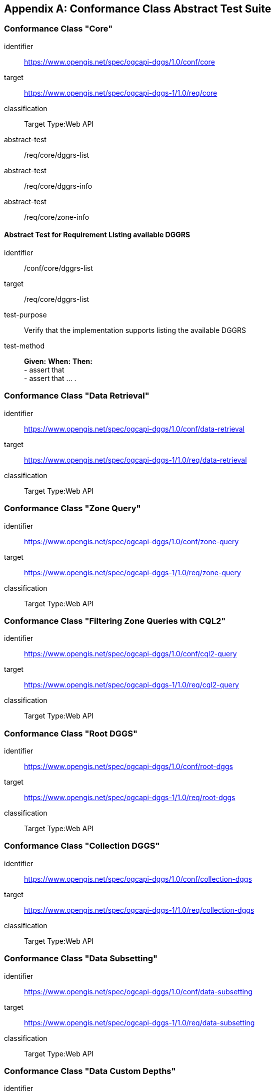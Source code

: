 [appendix,obligation="normative"]

== Conformance Class Abstract Test Suite

=== Conformance Class "Core"

[[conf_core,/conf/core]]
[conformance_class]
====
[%metadata]
identifier:: https://www.opengis.net/spec/ogcapi-dggs/1.0/conf/core
target:: https://www.opengis.net/spec/ogcapi-dggs-1/1.0/req/core
classification:: Target Type:Web API
abstract-test:: /req/core/dggrs-list
abstract-test:: /req/core/dggrs-info
abstract-test:: /req/core/zone-info
====

==== Abstract Test for Requirement Listing available DGGRS

[[conf_core_dggrs-list,/conf/core/dggrs-list]]
[abstract_test]
====
[%metadata]
identifier:: /conf/core/dggrs-list
target:: /req/core/dggrs-list
test-purpose:: Verify that the implementation supports listing the available DGGRS
test-method::
+
--
*Given:*
*When:*
*Then:* +
- assert that +
- assert that ... .
--
====

=== Conformance Class "Data Retrieval"

[[conf_data-retrieval,/conf/data-retrieval]]
[conformance_class]
====
[%metadata]
identifier:: https://www.opengis.net/spec/ogcapi-dggs/1.0/conf/data-retrieval
target:: https://www.opengis.net/spec/ogcapi-dggs-1/1.0/req/data-retrieval
classification:: Target Type:Web API
====

=== Conformance Class "Zone Query"

[[conf_zone-query,/conf/zone-query]]
[conformance_class]
====
[%metadata]
identifier:: https://www.opengis.net/spec/ogcapi-dggs/1.0/conf/zone-query
target:: https://www.opengis.net/spec/ogcapi-dggs-1/1.0/req/zone-query
classification:: Target Type:Web API
====

=== Conformance Class "Filtering Zone Queries with CQL2"

[[conf_cql2-query,/conf/cql2-query]]
[conformance_class]
====
[%metadata]
identifier:: https://www.opengis.net/spec/ogcapi-dggs/1.0/conf/cql2-query
target:: https://www.opengis.net/spec/ogcapi-dggs-1/1.0/req/cql2-query
classification:: Target Type:Web API
====

=== Conformance Class "Root DGGS"

[[conf_root-dggs,/conf/root-dggs]]
[conformance_class]
====
[%metadata]
identifier:: https://www.opengis.net/spec/ogcapi-dggs/1.0/conf/root-dggs
target:: https://www.opengis.net/spec/ogcapi-dggs-1/1.0/req/root-dggs
classification:: Target Type:Web API
====

=== Conformance Class "Collection DGGS"

[[conf_collection-dggs,/conf/collection-dggs]]
[conformance_class]
====
[%metadata]
identifier:: https://www.opengis.net/spec/ogcapi-dggs/1.0/conf/collection-dggs
target:: https://www.opengis.net/spec/ogcapi-dggs-1/1.0/req/collection-dggs
classification:: Target Type:Web API
====

=== Conformance Class "Data Subsetting"

[[conf_data-subsetting,/conf/data-subsetting]]
[conformance_class]
====
[%metadata]
identifier:: https://www.opengis.net/spec/ogcapi-dggs/1.0/conf/data-subsetting
target:: https://www.opengis.net/spec/ogcapi-dggs-1/1.0/req/data-subsetting
classification:: Target Type:Web API
====

=== Conformance Class "Data Custom Depths"

[[conf_data-custom-depths,/conf/data-custom-depths]]
[conformance_class]
====
[%metadata]
identifier:: https://www.opengis.net/spec/ogcapi-dggs/1.0/conf/data-custom-depths
target:: https://www.opengis.net/spec/ogcapi-dggs-1/1.0/req/data-custom-depths
classification:: Target Type:Web API
====

=== Conformance Class "DGGS-JSON encoding for Zone Data"

[[conf_data-json,/conf/data-json]]
[conformance_class]
====
[%metadata]
identifier:: https://www.opengis.net/spec/ogcapi-dggs/1.0/conf/data-json
target:: https://www.opengis.net/spec/ogcapi-dggs-1/1.0/req/data-json
classification:: Target Type:Web API
====

=== Conformance Class "GeoJSON encoding for Zone Data"

[[conf_data-geojson,/conf/data-geojson]]
[conformance_class]
====
[%metadata]
identifier:: https://www.opengis.net/spec/ogcapi-dggs/1.0/conf/data-geojson
target:: https://www.opengis.net/spec/ogcapi-dggs-1/1.0/req/data-geojson
classification:: Target Type:Web API
====

=== Conformance Class "FG-JSON encoding for Zone Data"

[[conf_data-fgjson,/conf/data-fgjson]]
[conformance_class]
====
[%metadata]
identifier:: https://www.opengis.net/spec/ogcapi-dggs/1.0/conf/data-fgjson
target:: https://www.opengis.net/spec/ogcapi-dggs-1/1.0/req/data-fgjson
classification:: Target Type:Web API
====

=== Conformance Class "GeoTIFF encoding for Zone Data"

[[conf_data-tiff,/conf/data-tiff]]
[conformance_class]
====
[%metadata]
identifier:: https://www.opengis.net/spec/ogcapi-dggs/1.0/conf/data-tiff
target:: https://www.opengis.net/spec/ogcapi-dggs-1/1.0/req/data-tiff
classification:: Target Type:Web API
====

=== Conformance Class "netCDF encoding for Zone Data"

[[conf_data-netcdf,/conf/data-netcdf]]
[conformance_class]
====
[%metadata]
identifier:: https://www.opengis.net/spec/ogcapi-dggs/1.0/conf/data-netcdf
target:: https://www.opengis.net/spec/ogcapi-dggs-1/1.0/req/data-netcdf
classification:: Target Type:Web API
====

=== Conformance Class "CoverageJSON encoding for Zone Data"

[[conf_data-coveragejson,/conf/data-coveragejson]]
[conformance_class]
====
[%metadata]
identifier:: https://www.opengis.net/spec/ogcapi-dggs/1.0/conf/data-coveragejson
target:: https://www.opengis.net/spec/ogcapi-dggs-1/1.0/req/data-coveragejson
classification:: Target Type:Web API
====

=== Conformance Class "JPEG XL Encoding for Zone Data"

[[conf_data-jpegxl,/conf/data-jpegxl]]
[conformance_class]
====
[%metadata]
identifier:: https://www.opengis.net/spec/ogcapi-dggs/1.0/conf/data-jpegxl
target:: https://www.opengis.net/spec/ogcapi-dggs-1/1.0/req/data-jpegxl
classification:: Target Type:Web API
====

=== Conformance Class "PNG encoding for Zone Data"

[[conf_data-png,/conf/data-png]]
[conformance_class]
====
[%metadata]
identifier:: https://www.opengis.net/spec/ogcapi-dggs/1.0/conf/data-png
target:: https://www.opengis.net/spec/ogcapi-dggs-1/1.0/req/data-png
classification:: Target Type:Web API
====

=== Conformance Class "JSON encoding for Zone Data"

[[conf_zone-json,/conf/zone-json]]
[conformance_class]
====
[%metadata]
identifier:: https://www.opengis.net/spec/ogcapi-dggs/1.0/conf/zone-json
target:: https://www.opengis.net/spec/ogcapi-dggs-1/1.0/req/zone-json
classification:: Target Type:Web API
====

=== Conformance Class "HTML encoding for Zone Listing"

[[conf_zone-html,/conf/zone-html]]
[conformance_class]
====
[%metadata]
identifier:: https://www.opengis.net/spec/ogcapi-dggs/1.0/conf/zone-html
target:: https://www.opengis.net/spec/ogcapi-dggs-1/1.0/req/zone-html
classification:: Target Type:Web API
====

=== Conformance Class "Binary 64-bit integer encoding for Zone Listing"

[[conf_zone-uint64,/conf/zone-uint64]]
[conformance_class]
====
[%metadata]
identifier:: https://www.opengis.net/spec/ogcapi-dggs/1.0/conf/zone-uint64
target:: https://www.opengis.net/spec/ogcapi-dggs-1/1.0/req/zone-uint64
classification:: Target Type:Web API
====

=== Conformance Class "GeoJSON encoding for Zone Listing"

[[conf_zone-geojson,/conf/zone-geojson]]
[conformance_class]
====
[%metadata]
identifier:: https://www.opengis.net/spec/ogcapi-dggs/1.0/conf/zone-geojson
target:: https://www.opengis.net/spec/ogcapi-dggs-1/1.0/req/zone-geojson
classification:: Target Type:Web API
====

=== Conformance Class "FG-JSON encoding for Zone Listing"

[[conf_zone-fgjson,/conf/zone-fgjson]]
[conformance_class]
====
[%metadata]
identifier:: https://www.opengis.net/spec/ogcapi-dggs/1.0/conf/zone-fgjson
target:: https://www.opengis.net/spec/ogcapi-dggs-1/1.0/req/zone-fgjson
classification:: Target Type:Web API
====

=== Conformance Class "GeoTIFF encoding for Zone Listing"

[[conf_zone-tiff,/conf/zone-tiff]]
[conformance_class]
====
[%metadata]
identifier:: https://www.opengis.net/spec/ogcapi-dggs/1.0/conf/zone-tiff
target:: https://www.opengis.net/spec/ogcapi-dggs-1/1.0/req/zone-tiff
classification:: Target Type:Web API
====

=== Conformance Class "Operation IDs"

[[conf_operation-ids,/conf/operation-ids]]
[conformance_class]
====
[%metadata]
identifier:: https://www.opengis.net/spec/ogcapi-dggs/1.0/conf/operation-ids
target:: https://www.opengis.net/spec/ogcapi-dggs-1/1.0/req/operation-ids
classification:: Target Type:Web API
====
